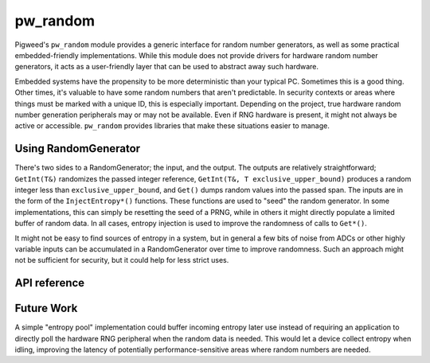 .. _module-pw_random:

=========
pw_random
=========
Pigweed's ``pw_random`` module provides a generic interface for random number
generators, as well as some practical embedded-friendly implementations. While
this module does not provide drivers for hardware random number generators, it
acts as a user-friendly layer that can be used to abstract away such hardware.

Embedded systems have the propensity to be more deterministic than your typical
PC. Sometimes this is a good thing. Other times, it's valuable to have some
random numbers that aren't predictable. In security contexts or areas where
things must be marked with a unique ID, this is especially important. Depending
on the project, true hardware random number generation peripherals may or may
not be available. Even if RNG hardware is present, it might not always be active
or accessible. ``pw_random`` provides libraries that make these situations
easier to manage.

---------------------
Using RandomGenerator
---------------------
There's two sides to a RandomGenerator; the input, and the output. The outputs
are relatively straightforward; ``GetInt(T&)`` randomizes the passed integer
reference, ``GetInt(T&, T exclusive_upper_bound)`` produces a random integer
less than ``exclusive_upper_bound``, and ``Get()`` dumps random values into the
passed span. The inputs are in the form of the ``InjectEntropy*()`` functions.
These functions are used to "seed" the random generator. In some
implementations, this can simply be resetting the seed of a PRNG, while in
others it might directly populate a limited buffer of random data. In all cases,
entropy injection is used to improve the randomness of calls to ``Get*()``.

It might not be easy to find sources of entropy in a system, but in general a
few bits of noise from ADCs or other highly variable inputs can be accumulated
in a RandomGenerator over time to improve randomness. Such an approach might
not be sufficient for security, but it could help for less strict uses.

-------------
API reference
-------------
.. doxygennamespace:: pw::random
   :members:

-----------
Future Work
-----------
A simple "entropy pool" implementation could buffer incoming entropy later use
instead of requiring an application to directly poll the hardware RNG peripheral
when the random data is needed. This would let a device collect entropy when
idling, improving the latency of potentially performance-sensitive areas where
random numbers are needed.
